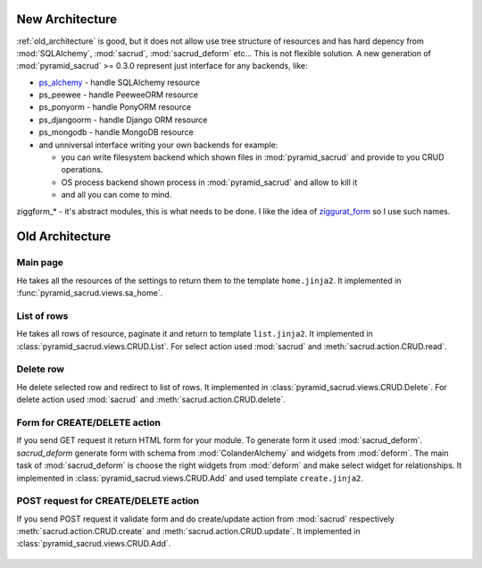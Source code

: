 .. _architecture:

New Architecture
================

:ref:`old_architecture` is good, but it does not allow use tree structure of
resources and has hard depency from :mod:`SQLAlchemy`, :mod:`sacrud`,
:mod:`sacrud_deform` etc... This is not flexible solution. A new generation of
:mod:`pyramid_sacrud` >= 0.3.0 represent just interface for any backends, like:

* `ps_alchemy <https://github.com/sacrud/ps_alchemy>`_ - handle SQLAlchemy
  resource
* ps_peewee - handle PeeweeORM resource
* ps_ponyorm - handle PonyORM resource
* ps_djangoorm - handle Django ORM resource
* ps_mongodb - handle MongoDB resource
* and unniversal interface writing your own backends for example:

  * you can write filesystem backend which shown files in
    :mod:`pyramid_sacrud` and provide to you CRUD operations.
  * OS process backend shown process in :mod:`pyramid_sacrud` and allow to kill it
  * and all you can come to mind.

ziggform_* - it's abstract modules, this is what needs to be done. I like the
idea of `ziggurat_form <https://github.com/ergo/ziggurat_form>`_  so I use such
names.

.. figure:: /_static/pencil/new_architecture.png

.. _old_architecture:

Old Architecture
================

Main page
---------

He takes all the resources of the settings to return them to the template
``home.jinja2``. It implemented in :func:`pyramid_sacrud.views.sa_home`.

.. figure:: /_static/pencil/home_how_it_works.png

List of rows
------------

He takes all rows of resource, paginate it and return to template ``list.jinja2``.
It implemented in :class:`pyramid_sacrud.views.CRUD.List`. For select action
used :mod:`sacrud` and :meth:`sacrud.action.CRUD.read`.

.. figure:: /_static/pencil/read_how_it_works.png

Delete row
----------

He delete selected row and redirect to list of rows. It implemented in
:class:`pyramid_sacrud.views.CRUD.Delete`. For delete action used :mod:`sacrud`
and :meth:`sacrud.action.CRUD.delete`.

.. figure:: /_static/pencil/delete_how_it_works.png

Form for CREATE/DELETE action
-----------------------------

If you send GET request it return HTML form for your module. To generate form
it used :mod:`sacrud_deform`. `sacrud_deform` generate form with schema from
:mod:`ColanderAlchemy` and widgets from :mod:`deform`. The main task of
:mod:`sacrud_deform` is choose the right widgets from :mod:`deform` and make
select widget for relationships. It implemented in
:class:`pyramid_sacrud.views.CRUD.Add` and used template ``create.jinja2``.

.. figure:: /_static/pencil/add_how_it_works.png

POST request for CREATE/DELETE action
-------------------------------------

If you send POST request it validate form and do create/update action from
:mod:`sacrud` respectively :meth:`sacrud.action.CRUD.create` and
:meth:`sacrud.action.CRUD.update`. It implemented in
:class:`pyramid_sacrud.views.CRUD.Add`.

.. figure:: /_static/pencil/add_post_how_it_works.png




